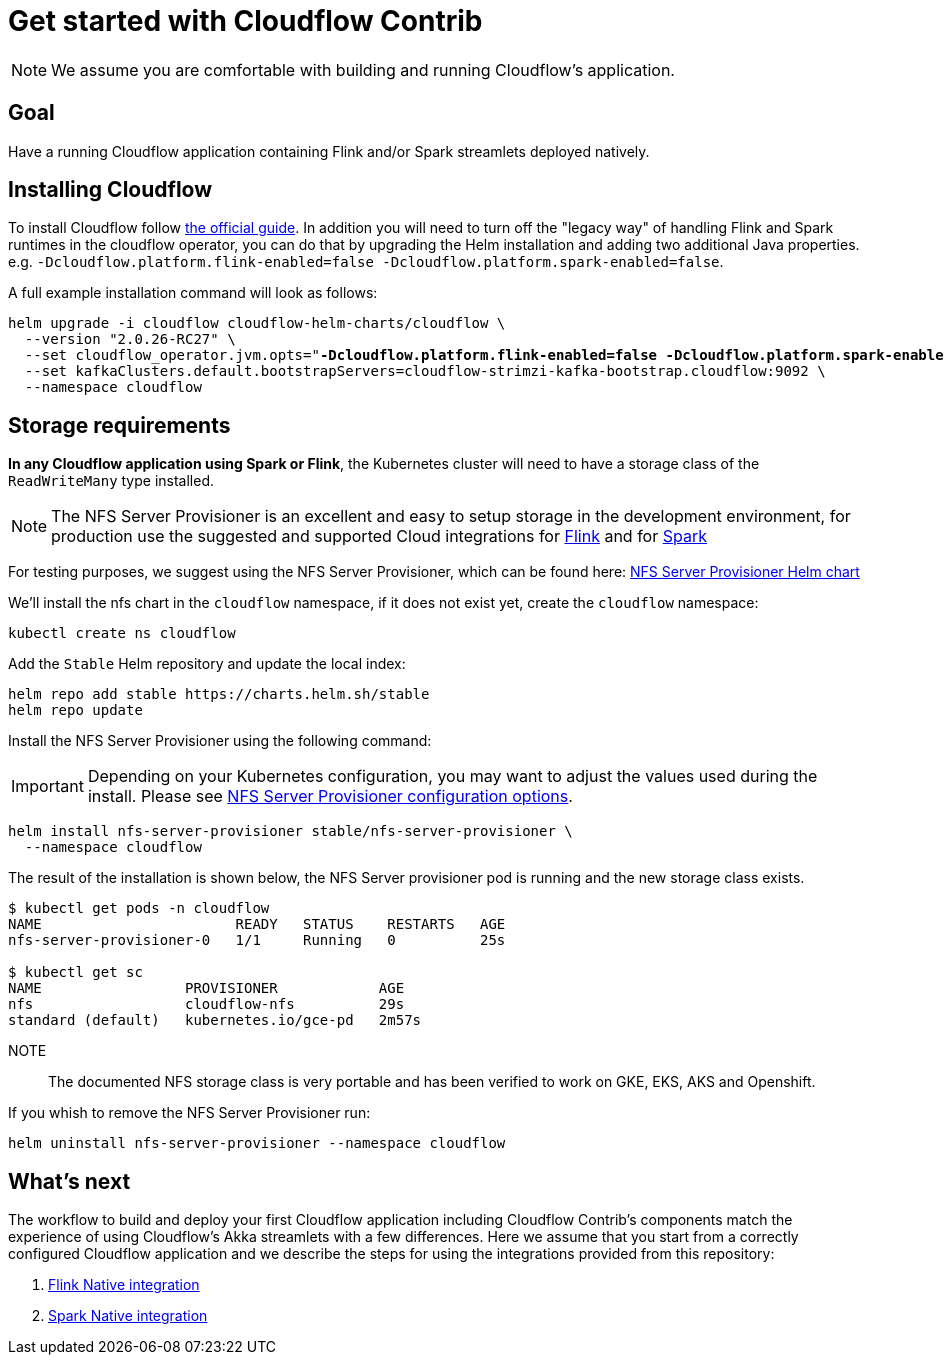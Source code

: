 = Get started with Cloudflow Contrib

NOTE: We assume you are comfortable with building and running Cloudflow's application.

== Goal

Have a running Cloudflow application containing Flink and/or Spark streamlets deployed natively.

== Installing Cloudflow

To install Cloudflow follow https://cloudflow.io/docs/current/administration/installing-cloudflow.html[the official guide].
In addition you will need to turn off the "legacy way" of handling Flink and Spark runtimes in the cloudflow operator, you can do that by upgrading the Helm installation and adding two additional Java properties. e.g. `-Dcloudflow.platform.flink-enabled=false -Dcloudflow.platform.spark-enabled=false`.

A full example installation command will look as follows:

[source,shell,subs="attributes,+quotes"]
----
helm upgrade -i cloudflow cloudflow-helm-charts/cloudflow \
  --version "2.0.26-RC27" \
  --set cloudflow_operator.jvm.opts="*-Dcloudflow.platform.flink-enabled=false -Dcloudflow.platform.spark-enabled=false* -XX:MaxRAMPercentage=90.0 -XX:+UseContainerSupport" \
  --set kafkaClusters.default.bootstrapServers=cloudflow-strimzi-kafka-bootstrap.cloudflow:9092 \
  --namespace cloudflow
----

== Storage requirements

**In any Cloudflow application using Spark or Flink**, the Kubernetes cluster will need to have a storage class of the `ReadWriteMany` type installed.

NOTE: The NFS Server Provisioner is an excellent and easy to setup storage in the development environment, for production use the suggested and supported Cloud integrations for https://ci.apache.org/projects/flink/flink-docs-master/docs/deployment/filesystems/overview/#pluggable-file-systems[Flink] and for https://spark.apache.org/docs/3.1.1/cloud-integration.html#important-cloud-object-stores-are-not-real-filesystems[Spark]

For testing purposes, we suggest using the NFS Server Provisioner, which can be found here: https://github.com/helm/charts/tree/master/stable/nfs-server-provisioner[NFS Server Provisioner Helm chart]

We'll install the nfs chart in the `cloudflow` namespace, if it does not exist yet, create the `cloudflow` namespace:

  kubectl create ns cloudflow


Add the `Stable` Helm repository and update the local index:

  helm repo add stable https://charts.helm.sh/stable
  helm repo update

Install the NFS Server Provisioner using the following command:

IMPORTANT: Depending on your Kubernetes configuration, you may want to adjust the values used during the install.
Please see https://github.com/helm/charts/tree/master/stable/nfs-server-provisioner#configuration[NFS Server Provisioner configuration options].

  helm install nfs-server-provisioner stable/nfs-server-provisioner \
    --namespace cloudflow

The result of the installation is shown below, the NFS Server provisioner pod is running and the new storage class exists.

----
$ kubectl get pods -n cloudflow
NAME                       READY   STATUS    RESTARTS   AGE
nfs-server-provisioner-0   1/1     Running   0          25s

$ kubectl get sc
NAME                 PROVISIONER            AGE
nfs                  cloudflow-nfs          29s
standard (default)   kubernetes.io/gce-pd   2m57s
----

NOTE:: The documented NFS storage class is very portable and has been verified to work on GKE, EKS, AKS and Openshift.

If you whish to remove the NFS Server Provisioner run:

  helm uninstall nfs-server-provisioner --namespace cloudflow

== What's next

The workflow to build and deploy your first Cloudflow application including Cloudflow Contrib's components match the experience of using Cloudflow's Akka streamlets with a few differences.
Here we assume that you start from a correctly configured Cloudflow application and we describe the steps for using the integrations provided from this repository:

. xref:flink-native.adoc[Flink Native integration]
. xref:spark-native.adoc[Spark Native integration]
